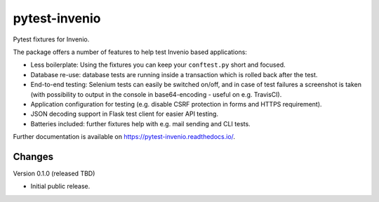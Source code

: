 ..
    This file is part of pytest-invenio.
    Copyright (C) 2018 CERN.

    pytest-invenio is free software; you can redistribute it and/or modify it
    under the terms of the MIT License; see LICENSE file for more details.

================
 pytest-invenio
================

.. image:: https://img.shields.io/travis/inveniosoftware/pytest-invenio.svg
        :target: https://travis-ci.org/inveniosoftware/pytest-invenio

.. image:: https://img.shields.io/coveralls/inveniosoftware/pytest-invenio.svg
        :target: https://coveralls.io/r/inveniosoftware/pytest-invenio

.. image:: https://img.shields.io/pypi/v/pytest-invenio.svg
        :target: https://pypi.org/pypi/pytest-invenio

Pytest fixtures for Invenio.

The package offers a number of features to help test Invenio based
applications:

- Less boilerplate: Using the fixtures you can keep your ``conftest.py`` short
  and focused.
- Database re-use: database tests are running inside a transaction which is
  rolled back after the test.
- End-to-end testing: Selenium tests can easily be switched on/off, and in case
  of test failures a screenshot is taken (with possibility to output in the
  console in base64-encoding - useful on e.g. TravisCI).
- Application configuration for testing (e.g. disable CSRF protection in forms
  and HTTPS requirement).
- JSON decoding support in Flask test client for easier API testing.
- Batteries included: further fixtures help with e.g. mail sending and CLI
  tests.

Further documentation is available on https://pytest-invenio.readthedocs.io/.


..
    This file is part of pytest-invenio.
    Copyright (C) 2018 CERN.

    pytest-invenio is free software; you can redistribute it and/or modify it
    under the terms of the MIT License; see LICENSE file for more details.

Changes
=======

Version 0.1.0 (released TBD)

- Initial public release.


